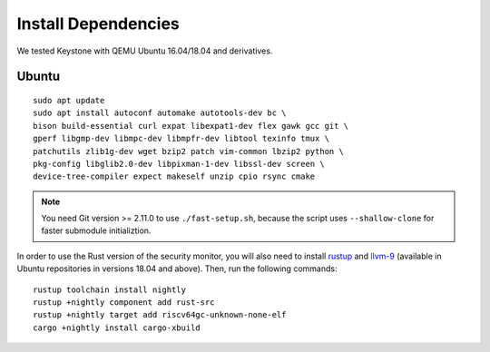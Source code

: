 Install Dependencies
----------------------------

We tested Keystone with QEMU Ubuntu 16.04/18.04 and derivatives.

Ubuntu
#######################

::

  sudo apt update
  sudo apt install autoconf automake autotools-dev bc \
  bison build-essential curl expat libexpat1-dev flex gawk gcc git \
  gperf libgmp-dev libmpc-dev libmpfr-dev libtool texinfo tmux \
  patchutils zlib1g-dev wget bzip2 patch vim-common lbzip2 python \
  pkg-config libglib2.0-dev libpixman-1-dev libssl-dev screen \
  device-tree-compiler expect makeself unzip cpio rsync cmake

.. note::
  You need Git version >= 2.11.0 to use ``./fast-setup.sh``, because the script uses
  ``--shallow-clone`` for faster submodule initializtion.

In order to use the Rust version of the security monitor, you will also need to install `rustup <https://rustup.rs>`_ and `llvm-9 <https://apt.llvm.org/>`_ (available in Ubuntu repositories in versions 18.04 and above). Then, run the following commands:

::
  
  rustup toolchain install nightly
  rustup +nightly component add rust-src
  rustup +nightly target add riscv64gc-unknown-none-elf
  cargo +nightly install cargo-xbuild

